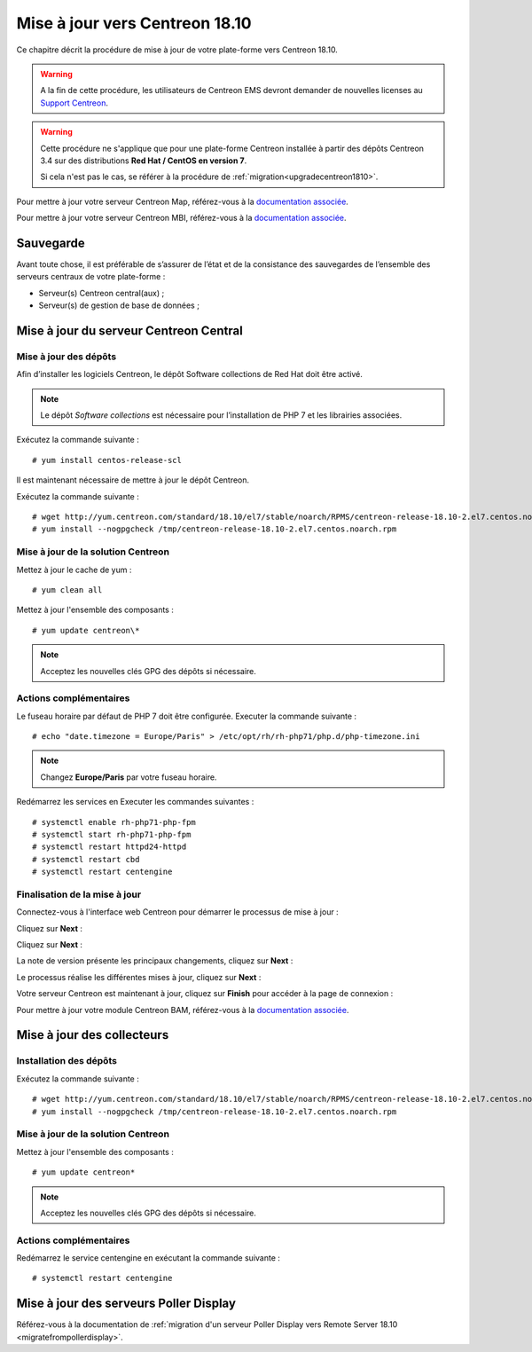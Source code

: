 .. _upgrade_from_packages:

===============================
Mise à jour vers Centreon 18.10
===============================

Ce chapitre décrit la procédure de mise à jour de votre plate-forme vers
Centreon 18.10.

.. warning::
    A la fin de cette procédure, les utilisateurs de Centreon EMS devront demander de
    nouvelles licenses au `Support Centreon <https://centreon.force.com>`_.

.. warning::
    Cette procédure ne s'applique que pour une plate-forme Centreon installée à
    partir des dépôts Centreon 3.4 sur des distributions **Red Hat / CentOS en
    version 7**.

    Si cela n'est pas le cas, se référer à la procédure de :ref:`migration<upgradecentreon1810>`.

Pour mettre à jour votre serveur Centreon Map, référez-vous à la `documentation associée
<https://documentation.centreon.com/docs/centreon-map-4/en/latest/upgrade/index.html>`_.

Pour mettre à jour votre serveur Centreon MBI, référez-vous à la `documentation associée
<https://documentation-fr.centreon.com/docs/centreon-bi-2/en/latest/update/index.html>`_.

**********
Sauvegarde
**********

Avant toute chose, il est préférable de s’assurer de l’état et de la consistance
des sauvegardes de l’ensemble des serveurs centraux de votre plate-forme :

* Serveur(s) Centreon central(aux) ;
* Serveur(s) de gestion de base de données ;

***************************************
Mise à jour du serveur Centreon Central
***************************************

Mise à jour des dépôts
======================

Afin d’installer les logiciels Centreon, le dépôt Software collections de Red
Hat doit être activé.

.. note::
    Le dépôt *Software collections* est nécessaire pour l’installation de PHP 7
    et les librairies associées.

Exécutez la commande suivante : ::

    # yum install centos-release-scl

Il est maintenant nécessaire de mettre à jour le dépôt Centreon.

Exécutez la commande suivante : ::

    # wget http://yum.centreon.com/standard/18.10/el7/stable/noarch/RPMS/centreon-release-18.10-2.el7.centos.noarch.rpm -O /tmp/centreon-release-18.10-2.el7.centos.noarch.rpm
    # yum install --nogpgcheck /tmp/centreon-release-18.10-2.el7.centos.noarch.rpm

Mise à jour de la solution Centreon
===================================

Mettez à jour le cache de yum : ::

    # yum clean all

Mettez à jour l'ensemble des composants : ::

    # yum update centreon\*

.. note::
    Acceptez les nouvelles clés GPG des dépôts si nécessaire.

Actions complémentaires
=======================

Le fuseau horaire par défaut de PHP 7 doit être configurée. Executer la commande
suivante : ::

    # echo "date.timezone = Europe/Paris" > /etc/opt/rh/rh-php71/php.d/php-timezone.ini

.. note::
    Changez **Europe/Paris** par votre fuseau horaire.

Redémarrez les services en Executer les commandes suivantes : ::

    # systemctl enable rh-php71-php-fpm
    # systemctl start rh-php71-php-fpm
    # systemctl restart httpd24-httpd
    # systemctl restart cbd
    # systemctl restart centengine

Finalisation de la mise à jour
==============================

Connectez-vous à l'interface web Centreon pour démarrer le processus de mise à
jour :

Cliquez sur **Next** :

.. image:: /_static/images/upgrade/web_update_1.png
    :align: center

Cliquez sur **Next** :

.. image:: /_static/images/upgrade/web_update_2.png
    :align: center

La note de version présente les principaux changements, cliquez sur **Next** :

.. image:: /_static/images/upgrade/web_update_3.png
    :align: center

Le processus réalise les différentes mises à jour, cliquez sur **Next** :

.. image:: /_static/images/upgrade/web_update_4.png
    :align: center

Votre serveur Centreon est maintenant à jour, cliquez sur **Finish** pour accéder
à la page de connexion :

.. image:: /_static/images/upgrade/web_update_5.png
    :align: center

Pour mettre à jour votre module Centreon BAM, référez-vous à la `documentation associée
<https://documentation-fr.centreon.com/docs/centreon-bam/en/latest/update/index.html>`_.

***************************
Mise à jour des collecteurs
***************************

Installation des dépôts
=======================

Exécutez la commande suivante : ::

    # wget http://yum.centreon.com/standard/18.10/el7/stable/noarch/RPMS/centreon-release-18.10-2.el7.centos.noarch.rpm -O /tmp/centreon-release-18.10-2.el7.centos.noarch.rpm
    # yum install --nogpgcheck /tmp/centreon-release-18.10-2.el7.centos.noarch.rpm

Mise à jour de la solution Centreon
===================================

Mettez à jour l'ensemble des composants : ::

    # yum update centreon*

.. note::
    Acceptez les nouvelles clés GPG des dépôts si nécessaire.

Actions complémentaires
=======================

Redémarrez le service centengine en exécutant la commande suivante : ::

    # systemctl restart centengine

***************************************
Mise à jour des serveurs Poller Display
***************************************

Référez-vous à la documentation de :ref:`migration d'un serveur Poller Display
vers Remote Server 18.10 <migratefrompollerdisplay>`.
